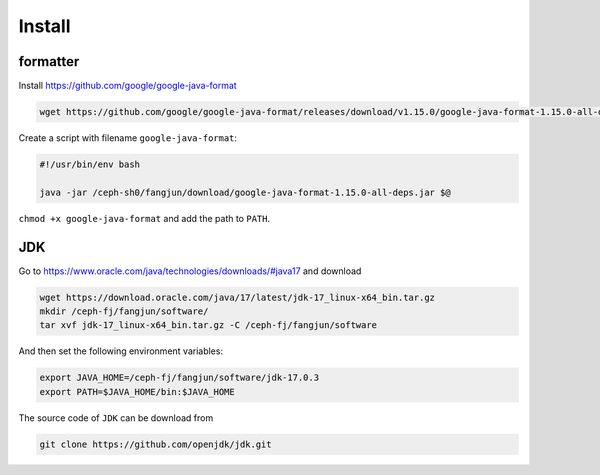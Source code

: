Install
=======

formatter
---------

Install `<https://github.com/google/google-java-format>`_

.. code-block:: bash

   wget https://github.com/google/google-java-format/releases/download/v1.15.0/google-java-format-1.15.0-all-deps.jar

Create a script with filename ``google-java-format``:

.. code-block::

  #!/usr/bin/env bash

  java -jar /ceph-sh0/fangjun/download/google-java-format-1.15.0-all-deps.jar $@

``chmod +x google-java-format`` and add the path to ``PATH``.


JDK
---

Go to `<https://www.oracle.com/java/technologies/downloads/#java17>`_ and download

.. code-block:: bash

   wget https://download.oracle.com/java/17/latest/jdk-17_linux-x64_bin.tar.gz
   mkdir /ceph-fj/fangjun/software/
   tar xvf jdk-17_linux-x64_bin.tar.gz -C /ceph-fj/fangjun/software

And then set the following environment variables:

.. code-block:: bash

  export JAVA_HOME=/ceph-fj/fangjun/software/jdk-17.0.3
  export PATH=$JAVA_HOME/bin:$JAVA_HOME

The source code of ``JDK`` can be download from

.. code-block:: bash

   git clone https://github.com/openjdk/jdk.git
